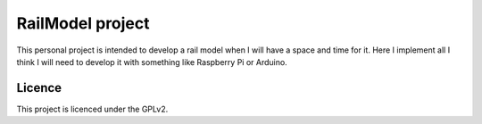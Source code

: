 RailModel project
=================

This personal project is intended to develop a rail model when
I will have a space and time for it.
Here I implement all I think I will need to develop it with
something like Raspberry Pi or Arduino.


Licence
-------

This project is licenced under the GPLv2.
